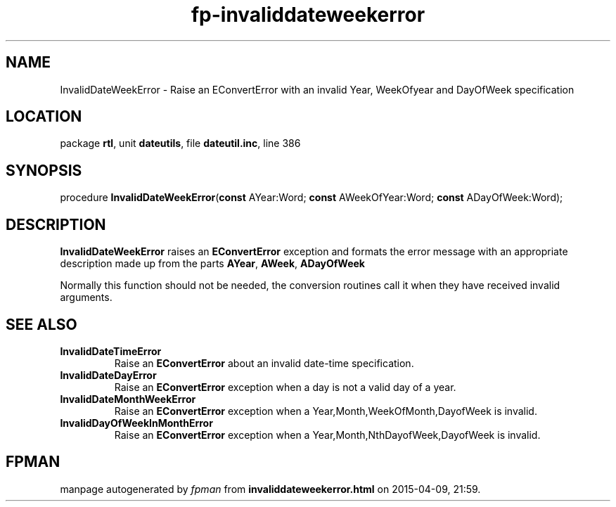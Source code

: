 .\" file autogenerated by fpman
.TH "fp-invaliddateweekerror" 3 "2014-03-14" "fpman" "Free Pascal Programmer's Manual"
.SH NAME
InvalidDateWeekError - Raise an EConvertError with an invalid Year, WeekOfyear and DayOfWeek specification
.SH LOCATION
package \fBrtl\fR, unit \fBdateutils\fR, file \fBdateutil.inc\fR, line 386
.SH SYNOPSIS
procedure \fBInvalidDateWeekError\fR(\fBconst\fR AYear:Word; \fBconst\fR AWeekOfYear:Word; \fBconst\fR ADayOfWeek:Word);
.SH DESCRIPTION
\fBInvalidDateWeekError\fR raises an \fBEConvertError\fR exception and formats the error message with an appropriate description made up from the parts \fBAYear\fR, \fBAWeek\fR, \fBADayOfWeek\fR 

Normally this function should not be needed, the conversion routines call it when they have received invalid arguments.


.SH SEE ALSO
.TP
.B InvalidDateTimeError
Raise an \fBEConvertError\fR about an invalid date-time specification.
.TP
.B InvalidDateDayError
Raise an \fBEConvertError\fR exception when a day is not a valid day of a year.
.TP
.B InvalidDateMonthWeekError
Raise an \fBEConvertError\fR exception when a Year,Month,WeekOfMonth,DayofWeek is invalid.
.TP
.B InvalidDayOfWeekInMonthError
Raise an \fBEConvertError\fR exception when a Year,Month,NthDayofWeek,DayofWeek is invalid.

.SH FPMAN
manpage autogenerated by \fIfpman\fR from \fBinvaliddateweekerror.html\fR on 2015-04-09, 21:59.

